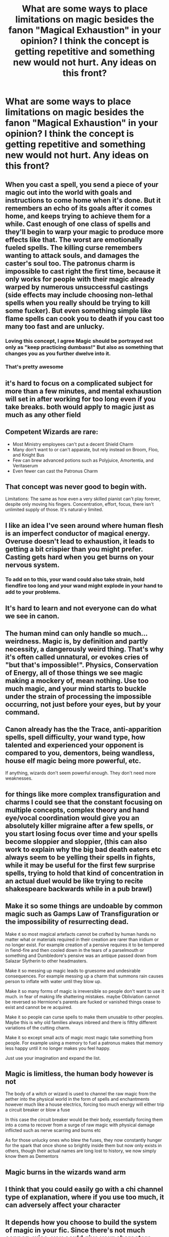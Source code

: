 #+TITLE: What are some ways to place limitations on magic besides the fanon "Magical Exhaustion" in your opinion? I think the concept is getting repetitive and something new would not hurt. Any ideas on this front?

* What are some ways to place limitations on magic besides the fanon "Magical Exhaustion" in your opinion? I think the concept is getting repetitive and something new would not hurt. Any ideas on this front?
:PROPERTIES:
:Author: maxart2001
:Score: 14
:DateUnix: 1615767048.0
:DateShort: 2021-Mar-15
:FlairText: Discussion
:END:

** When you cast a spell, you send a piece of your magic out into the world with goals and instructions to come home when it's done. But it remembers an echo of its goals after it comes home, and keeps trying to achieve them for a while. Cast enough of one class of spells and they'll begin to warp your magic to produce more effects like that. The worst are emotionally fueled spells. The killing curse remembers wanting to attack souls, and damages the caster's soul too. The patronus charm is impossible to cast right the first time, because it only works for people with their magic already warped by numerous unsuccessful castings (side effects may include choosing non-lethal spells when you really should be trying to kill some fucker). But even something simple like flame spells can cook you to death if you cast too many too fast and are unlucky.
:PROPERTIES:
:Author: Devil_May_Kare
:Score: 10
:DateUnix: 1615801288.0
:DateShort: 2021-Mar-15
:END:

*** Loving this concept, I agree Magic should be portrayed not only as "keep practicing dumbass!" But also as something that changes you as you further dwelve into it.
:PROPERTIES:
:Author: Ich_bin_du88
:Score: 4
:DateUnix: 1615814360.0
:DateShort: 2021-Mar-15
:END:


*** That's pretty awesome
:PROPERTIES:
:Author: nuthins_goodman
:Score: 2
:DateUnix: 1616390951.0
:DateShort: 2021-Mar-22
:END:


** it's hard to focus on a complicated subject for more than a few minutes, and mental exhaustion will set in after working for too long even if you take breaks. both would apply to magic just as much as any other field
:PROPERTIES:
:Author: colorandtimbre
:Score: 8
:DateUnix: 1615774605.0
:DateShort: 2021-Mar-15
:END:


** Competent Wizards are rare:

- Most Ministry employees can't put a decent Shield Charm
- Many don't want to or can't apparate, but rely instead on Broom, Floo, and Knight Bus
- Few can brew advanced potions such as Polyjuice, Amortentia, and Veritaserum
- Even fewer can cast the Patronus Charm
:PROPERTIES:
:Author: InquisitorCOC
:Score: 26
:DateUnix: 1615770201.0
:DateShort: 2021-Mar-15
:END:


** That concept was never good to begin with.

Limitations: The same as how even a very skilled pianist can't play forever, despite only moving his fingers. Concentration, effort, focus, there isn't unlimited supply of those. It's natural-y limited.
:PROPERTIES:
:Author: Sescquatch
:Score: 11
:DateUnix: 1615782714.0
:DateShort: 2021-Mar-15
:END:


** I like an idea I've seen around where human flesh is an imperfect conductor of magical energy. Overuse doesn't lead to exhaustion, it leads to getting a bit crispier than you might prefer. Casting gets hard when you get burns on your nervous system.
:PROPERTIES:
:Author: TrailingOffMidSente
:Score: 8
:DateUnix: 1615775373.0
:DateShort: 2021-Mar-15
:END:

*** To add on to this, your wand could also take strain, hold fiendfire too long and your wand might explode in your hand to add to your problems.
:PROPERTIES:
:Author: frissonaddict
:Score: 4
:DateUnix: 1615795350.0
:DateShort: 2021-Mar-15
:END:


** It's hard to learn and not everyone can do what we see in canon.
:PROPERTIES:
:Author: Ash_Lestrange
:Score: 9
:DateUnix: 1615768792.0
:DateShort: 2021-Mar-15
:END:


** The human mind can only handle so much... weirdness. Magic is, by definition and partly necessity, a dangerously weird thing. That's why it's often called unnatural, or evokes cries of "but that's impossible!". Physics, Conservation of Energy, all of those things we see magic making a mockery of, mean nothing. Use too much magic, and your mind starts to buckle under the strain of processing the impossible occurring, not just before your eyes, but by your command.
:PROPERTIES:
:Author: KevMan18
:Score: 3
:DateUnix: 1615814188.0
:DateShort: 2021-Mar-15
:END:


** Canon already has the the Trace, anti-apparition spells, spell difficulty, your wand type, how talented and experienced your opponent is compared to you, dementors, being wandless, house elf magic being more powerful, etc.

If anything, wizards don't seem powerful enough. They don't need more weaknesses.
:PROPERTIES:
:Author: the-squat-team
:Score: 7
:DateUnix: 1615770287.0
:DateShort: 2021-Mar-15
:END:


** for things like more complex transfiguration and charms I could see that the constant focusing on multiple concepts, complex theory and hand eye/vocal coordination would give you an absolutely killer migraine after a few spells, or you start losing focus over time and your spells become sloppier and sloppier, (this can also work to explain why the big bad death eaters etc always seem to be yelling their spells in fights, while it may be useful for the first few surprise spells, trying to hold that kind of concentration in an actual duel would be like trying to recite shakespeare backwards while in a pub brawl)
:PROPERTIES:
:Author: inventiveusernombre
:Score: 2
:DateUnix: 1615823307.0
:DateShort: 2021-Mar-15
:END:


** Make it so some things are undoable by common magic such as Gamps Law of Transfiguration or the impossibility of resurrecting dead.

Make ıt so most magical artefacts cannot be crafted by human hands no matter what or materials required in their creation are rarer than iridium or no longer exist. For example creation of a pensive requires it to be tempered in fiend-fire and then cooled down in the tears of a parselmouth or something and Dumbledore's pensive was an antique passed down from Salazar Slytherin to other headmasters.

Make it so messing up magic leads to gruesome and undesirable consequences. For example messing up a charm that summons rain causes person to inflate with water until they blow up.

Make it so many forms of magic is irreversible so people don't want to use it much. in fear of making life shattering mistakes. maybe Obliviation cannot be reversed so Hermione's parents are fucked or vanished things cease to exist and cannot be re acquired.

Make it so people can curse spells to make them unusable to other peoples. Maybe this is why old families always inbreed and there is fifthy different variations of the cutting charm.

Make it so except small acts of magic most magic take something from people. For example using a memory to fuel a patronus makes that memory less happy until it no longer makes you feel happy.

Just use your imagination and expand the list.
:PROPERTIES:
:Score: 2
:DateUnix: 1615843313.0
:DateShort: 2021-Mar-16
:END:


** Magic is limitless, the human body however is not

The body of a witch or wizard is used to channel the raw magic from the aether into the physical world in the form of spells and enchantments however much like a house electrics, forcing too much energy will either trip a circuit breaker or blow a fuse

In this case the circuit breaker would be their body, essentially forcing them into a coma to recover from a surge of raw magic with physical damage inflicted such as nerve scarring and burns etc

As for those unlucky ones who blew the fuses, they now constantly hunger for the spark that once shone so brightly inside them but now only exists in others, though their actual names are long lost to history, we now simply know them as Dementors
:PROPERTIES:
:Author: Corvidaeyn
:Score: 2
:DateUnix: 1615844596.0
:DateShort: 2021-Mar-16
:END:


** Magic burns in the wizards wand arm
:PROPERTIES:
:Author: Batathi
:Score: 2
:DateUnix: 1615767532.0
:DateShort: 2021-Mar-15
:END:


** I think that you could easily go with a chi channel type of explanation, where if you use too much, it can adversely affect your character
:PROPERTIES:
:Author: adambomb90
:Score: 0
:DateUnix: 1615767573.0
:DateShort: 2021-Mar-15
:END:


** It depends how you choose to build the system of magic in your fic. Since there's not much cannon-wise, you could give your characters magical cores, which refill from ambient energy, or something else. (My crossover fic basically uses the idea of you have so much magic within you, when that's gone you're done casting till you recover, but how much magic you have can be increased in a number of ways, like hard work.)
:PROPERTIES:
:Author: Tendragos
:Score: 1
:DateUnix: 1615791082.0
:DateShort: 2021-Mar-15
:END:

*** Could you please link your crossover, it sounds like something I would like to read.
:PROPERTIES:
:Author: Loki__Odinson
:Score: 0
:DateUnix: 1615802336.0
:DateShort: 2021-Mar-15
:END:

**** Linkffn(Elune's Pebble)

I basically use the crossover's magic system to fill in the holes of HP's. For the most part they fit together really well, I'm basing it around the idea that the other world has a *lot* more ambient magic, so their 'brand' of magic is more wasteful/energy intensive, while HP's and wands in particular are much more precise and efficient. Lots of worldbuilding, and a unique origin of the Deathly Hallows in Chapter 19.
:PROPERTIES:
:Author: Tendragos
:Score: 3
:DateUnix: 1615829959.0
:DateShort: 2021-Mar-15
:END:

***** I was hoping for a cool new fic now I'm a little sad because you linked one of my favorite ones that I have read all current chapters of.
:PROPERTIES:
:Author: Loki__Odinson
:Score: 2
:DateUnix: 1615830355.0
:DateShort: 2021-Mar-15
:END:

****** I'm glad you enjoy it! I wish I could write/edit faster than people read, sadly just isn't the case, though I try to keep a regular update schedule. I'm considering starting a second fic, not sure which of my ideas would work out best.
:PROPERTIES:
:Author: Tendragos
:Score: 2
:DateUnix: 1615869276.0
:DateShort: 2021-Mar-16
:END:


** Exercising magical power is like exercising muscles. You have to keep up the training, do reps of increasingly more demanding “weights.” Just like not everyone has the dedication, talent, and ambition to excel in sport not everyone has what it takes to be an incredible witch or wizard. People would tend to specialize, or get really good at the spells they do at work everyday while letting a lot of other stuff they learned in school atrophy. I think this would prevent the “master of the universe” syndrome since to be an expert at one branch of magic you'd naturally have to let the other branches slide even if you're a generally talented magician. With a parallel to professional sports, most players at that level are amazing at one sport, maybe generally good athletes but not amazing at anything else.
:PROPERTIES:
:Author: GalvanicGirl
:Score: 1
:DateUnix: 1615863118.0
:DateShort: 2021-Mar-16
:END:

